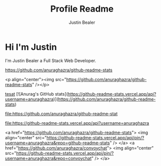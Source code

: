 #+TITLE: Profile Readme
#+AUTHOR: Justin Bealer
#+description: This is the readme for my profile
#+keywords: readme, profile, github


* Hi I'm Justin

I'm Justin Bealer a Full Stack Web Developer.


#+ATTR_HTML: :style margin-left: auto; margin-right: auto;
[[https://github-readme-stats.vercel.app/api?username=anuraghazra][https://github.com/anuraghazra/github-readme-stats]]

<p align="center"><img src="https://github.com/anuraghazra/github-readme-stats" /></p>

[[img:https][tesat]]
[![Anurag's GitHub stats](https://github-readme-stats.vercel.app/api?username=anuraghazra)](https://github.com/anuraghazra/github-readme-stats)

#+ATTR_HTML: title="Join the chat at https://gitter.im/IvanMalison/org-projectile"
[[https://github-readme-stats.vercel.app/api?username=anuraghazra][file:https://github.com/anuraghazra/github-readme-stat]]

#+ATTR_HTML: title="tsthent"
[[https://github.com/anuraghazra/github-readme-stat][file:https://github-readme-stats.vercel.app/api?username=anuraghazra]]

<a href="https://github.com/anuraghazra/github-readme-stats">
  <img align="center" src="https://github-readme-stats.vercel.app/api/pin/?username=anuraghazra&repo=github-readme-stats" />
</a>
<a href="https://github.com/anuraghazra/convoychat">
  <img align="center" src="https://github-readme-stats.vercel.app/api/pin/?username=anuraghazra&repo=convoychat" />
</a>
